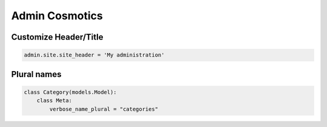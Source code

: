 Admin Cosmotics
=================


Customize Header/Title
-----------------------


.. code-block:: python

    admin.site.site_header = 'My administration'



Plural names
--------------

.. code-block:: python


    class Category(models.Model):
        class Meta:
            verbose_name_plural = "categories"
